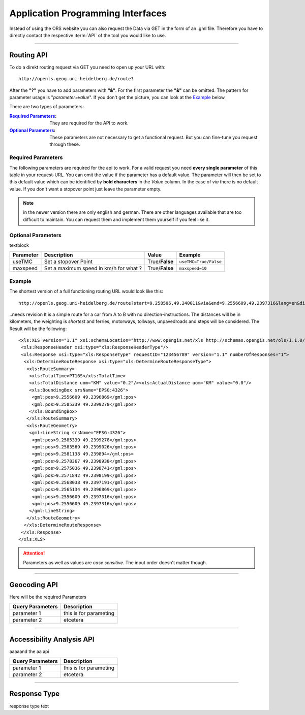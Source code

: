 Application Programming Interfaces
==================================

Instead of using the ORS website you can also request the Data via GET in the form of an .gml file.
Therefore you have to directly contact the respective :term:`API` of the tool you would like to use.


------------

Routing API
------------

To do a direkt routing request via GET you need to open up your URL with::

 http://openls.geog.uni-heidelberg.de/route?

After the **"?"** you have to add parameters with **"&"**. For the first parameter the **"&"** can be omitted. The pattern for parameter usage is "*parameter=value*". If you don't get the picture, you can look at the `Example`_ below.

There are two types of parameters:

:`Required Parameters`_: They are required for the API to work.
:`Optional Parameters`_: These parameters are not necessary to get a functional request. But you can fine-tune you request through these.



Required Parameters
+++++++++++++++++++

The following parameters are required for the api to work. For a valid request you need **every single parameter** of this table in your request-URL. You can omit the value if the parameter has a default value. The parameter will then be set to this default value which can be identified by **bold characters** in the `Value` column. In the case of `via` there is no default value. If you don't want a stopover point just leave the parameter empty.

+----------------+------------------------------------------------------------------------+----------------------------------------------------+------------------------------------------------------------------+
| Parameter      | Description                                                            | Value                                              | Example                                                          |
+================+========================================================================+====================================================+==================================================================+
| start          | Set the starting Point of your route in form of geographic coordinates | *latitude*,\ *longitude*                           | ``9.3785,47.2250``                                               |
+----------------+------------------------------------------------------------------------+----------------------------------------------------+------------------------------------------------------------------+
| end            | Set the end Point of your route in geographic coordinates              | *latitude*,\ *longitude*                           | ``9.505250,47``                                                  |
+----------------+------------------------------------------------------------------------+----------------------------------------------------+------------------------------------------------------------------+
| via            | Set a stopover Point                                                   | *latitude*,\ *longitude*                           | ``via`` ``via=9.43,47.1``                                        |
+----------------+------------------------------------------------------------------------+----------------------------------------------------+------------------------------------------------------------------+
| lang           | Set the language for the instructions                                  | de\/en                                             | ``lang=en``                                                      |
+----------------+------------------------------------------------------------------------+----------------------------------------------------+------------------------------------------------------------------+
| distunit       | Set the unit in which you want to view the distances in                | KM(kilometers)\R/(meters)\/MI(miles)               | ``distunit=KM/M/MI``                                             |
+----------------+------------------------------------------------------------------------+----------------------------------------------------+------------------------------------------------------------------+
| routepref   | Set the way you are taveling                                           | :term:`Car`\/:term:`Pedestrian`\/:term:`Bicycle`\/:term:`BicycleMTB`\/:term:`BicycleRacer`\/:term:`BicycleTouring`\/:term:`BicycleSafety`\/:term:`Wheelchair`\/:term:`HeavyVehicle`\/:term:`Goods`\/:term:`Agricultural`\/:term:`Bus`\/:term:`Foresty`\/:term:`Delivery` | ``routepref=Bicycle/Pedestrian/Bicycle/Wheelchair/HeavyVehicle`` |
+----------------+------------------------------------------------------------------------+----------------------------------------------------+------------------------------------------------------------------+
| instructions   | Set True if you want step by step by step instructions                 | True/**False**                                     | ``instructions=True/False``                                      |
+----------------+------------------------------------------------------------------------+----------------------------------------------------+------------------------------------------------------------------+
| `weighting`_   | Set the route type                                                     | **:term:`Fastest`**\/:term:`Shortest`\/:term:`Recommended`                 | ``wighting=Fastest/Shortest/Recommended``                        |
+----------------+------------------------------------------------------------------------+----------------------------------------------------+------------------------------------------------------------------+
| noMotorways    | Set True to avoid motorways                                            | True\/**False**                                    | ``noMotorways=True/False``                                       |
+----------------+------------------------------------------------------------------------+----------------------------------------------------+------------------------------------------------------------------+
| noTollways     | Set True to avoid tollways                                             | True\/**False**                                    | ``noTollways=True/False``                                        |
+----------------+------------------------------------------------------------------------+----------------------------------------------------+------------------------------------------------------------------+
| noUnpavedroads | Set True to avoid unpaved roads                                        | True\/**False**                                    | ``noUnpavedroads=True/False``                                    |
+----------------+------------------------------------------------------------------------+----------------------------------------------------+------------------------------------------------------------------+
| noSteps        | Set True to avoid steps                                                | True\/**False**                                    | ``noSteps=True/False``                                           |
+----------------+------------------------------------------------------------------------+----------------------------------------------------+------------------------------------------------------------------+
| noFerries      | Set True to avoid ferries                                              | True\/**False**                                    | ``noFerries=True/False``                                         |
+----------------+------------------------------------------------------------------------+----------------------------------------------------+------------------------------------------------------------------+
| api_key        | Input your :term:`API-Key` here                                        | `your_api_key`                                     | ``api_key=eb85f2a6a61aafaebe7e2f2a89b102f5``                     |
+----------------+------------------------------------------------------------------------+----------------------------------------------------+------------------------------------------------------------------+

..
	routepref
	>>>>>>>>>
..
	The parameter routepref contains the main routepreferences. There are `additional routepreferences`_ for the Bicycle and the HeavyVehicle type. 
..
	+--------------+--------------------------------------------------------------------------------------------------------------+
	| Value        | Description                                                                                                  |
	+==============+==============================================================================================================+
	| Car          | This pathing will avoid footways and bicycle lanes and uses highways, streets and ways cars are allowed on   |
	+--------------+--------------------------------------------------------------------------------------------------------------+
	| Pedestrian   | this routing algorithm uses footways and tries to avoid highways                                             |
	+--------------+--------------------------------------------------------------------------------------------------------------+
	| Bicycle      | Uses bicycle ways if available, can also use footpaths where bicycle is allowed and streets                  |
	+--------------+--------------------------------------------------------------------------------------------------------------+
	| Wheelchair   | This algorithm uses footways and tries to use the smothest surface type. In addition stairs will be avoided. |
	+--------------+--------------------------------------------------------------------------------------------------------------+
	| HeavyVehicle | i dont know what kind of road this uses                                                                      |
	+--------------+--------------------------------------------------------------------------------------------------------------+

.. note:: in the newer version there are only english and german. There are other languages available that are too difficult to maintain. You can request them and implement them yourself if you feel like it.


..
	weighting
	>>>>>>>>>
	+-------------+------------------------------------------------------------+
	| Value       | Description                                                |
	+=============+============================================================+
	| Fastest     | The fastest route uses speed limits etc.....               |
	+-------------+------------------------------------------------------------+
	| Shortest    | The shortest route ...                                     |
	+-------------+------------------------------------------------------------+
	| Recommended | This mode will include POIs to give you a trip to remember |
	+-------------+------------------------------------------------------------+


Optional Parameters
+++++++++++++++++++

textblock

+-----------+----------------------------------------+----------------+-----------------------+
| Parameter | Description                            | Value          | Example               |
+===========+========================================+================+=======================+
| useTMC    | Set a stopover Point                   | True/**False** | ``useTMC=True/False`` |
+-----------+----------------------------------------+----------------+-----------------------+
| maxspeed  | Set a maximum speed in km/h for what ? | True/**False** | ``maxspeed=10``       |
+-----------+----------------------------------------+----------------+-----------------------+

..
	Additional Routepreferences
	>>>>>>>>>>>>>>>>>>>>>>>>>>>
	There are additional profiles for the `routepref` parameter for different Bicycle and Heavyvehicle Types. For each of these special route profiles you can set specific parameters.
	Bicycle-type
	<<<<<<<<<<<<
	+----------------+-----------------------+
	| Value          | Description           |
	+================+=======================+
	| BicycleMTB     | Mountainbike profile  |
	+----------------+-----------------------+
	| BicycleRacer   | Racing profile        |
	+----------------+-----------------------+
	| BicycleTouring | Touring profile       |
	+----------------+-----------------------+
	| BicycleSafety  | Safety profile        |
	+----------------+-----------------------+
	HeavyVehicle-type
	<<<<<<<<<<<<<<<<<
	+--------------+----------------------+
	| Value        | Description          |
	+==============+======================+
	| Goods        | Goods profile        |
	+--------------+----------------------+
	| Bus          | Bus profile          |
	+--------------+----------------------+
	| Agricultural | Agricultural profile |
	+--------------+----------------------+
	| Foresty      | Foresty profile      |
	+--------------+----------------------+
	| Delivery     | Delivery profile     |
	+--------------+----------------------+

.. highlight:: xml

Example
+++++++



The shortest version of a full functioning routing URL would look like this::

  http://openls.geog.uni-heidelberg.de/route?start=9.258506,49.240011&via&end=9.2556609,49.2397316&lang=en&distunit=KM&routepref=Car&weighting&noMotorways&noTollways&noUnpavedroads&noSteps&noFerries&instructions&api_key=eb85f2a6a61aafaebe7e2f2a89b102f5

..needs revision
It is a simple route for a car from A to B with no direction-instructions. The distances will be in kilometers, the weighting is `shortest` and ferries, motorways, tollways, unpavedroads and steps will be considered. The Result will be the following:

::

	<xls:XLS version="1.1" xsi:schemaLocation="http://www.opengis.net/xls http://schemas.opengis.net/ols/1.1.0/RouteService.xsd">
	 <xls:ResponseHeader xsi:type="xls:ResponseHeaderType"/>
	 <xls:Response xsi:type="xls:ResponseType" requestID="123456789" version="1.1" numberOfResponses="1">
	  <xls:DetermineRouteResponse xsi:type="xls:DetermineRouteResponseType">
	   <xls:RouteSummary>
	    <xls:TotalTime>PT16S</xls:TotalTime>
	    <xls:TotalDistance uom="KM" value="0.2"/><xls:ActualDistance uom="KM" value="0.0"/>
	    <xls:BoundingBox srsName="EPSG:4326">
	     <gml:pos>9.2556609 49.2396869</gml:pos>
	     <gml:pos>9.2585339 49.2399278</gml:pos>
	    </xls:BoundingBox>
	   </xls:RouteSummary>
	   <xls:RouteGeometry>
	    <gml:LineString srsName="EPSG:4326">
	     <gml:pos>9.2585339 49.2399278</gml:pos>
	     <gml:pos>9.2583569 49.2399026</gml:pos>
	     <gml:pos>9.2581138 49.239894</gml:pos>
	     <gml:pos>9.2578367 49.2398938</gml:pos>
	     <gml:pos>9.2575036 49.2398741</gml:pos>
	     <gml:pos>9.2571842 49.2398199</gml:pos>
	     <gml:pos>9.2568038 49.2397191</gml:pos>
	     <gml:pos>9.2565134 49.2396869</gml:pos>
	     <gml:pos>9.2556609 49.2397316</gml:pos>
	     <gml:pos>9.2556609 49.2397316</gml:pos>
	    </gml:LineString>
	   </xls:RouteGeometry>
	  </xls:DetermineRouteResponse>
	 </xls:Response>
	</xls:XLS>

.. attention:: Parameters as well as values are `case sensitive`. The input order doesn't matter though. 

-----------

Geocoding API
-------------






Here will be the required Parameters

+------------------+--------------------------------+
| Query Parameters | Description                    |
+==================+================================+
| parameter 1      | this is for parameting         |
+------------------+--------------------------------+
| parameter 2      | etcetera                       |
+------------------+--------------------------------+


--------

Accessibility Analysis API
--------------------------

aaaaand the aa api



+------------------+--------------------------------+
| Query Parameters | Description                    |
+==================+================================+
| parameter 1      | this is for parameting         |
+------------------+--------------------------------+
| parameter 2      | etcetera                       |
+------------------+--------------------------------+


------------

Response Type
--------------

response type text
